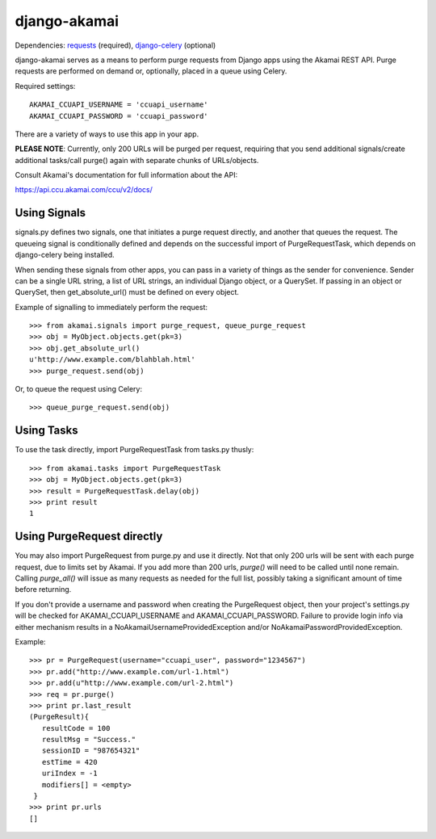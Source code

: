 django-akamai
=============

Dependencies: requests_ (required), django-celery_ (optional)

.. _requests: http://python-requests.org/
.. _django-celery: http://github.com/ask/django-celery

django-akamai serves as a means to perform purge requests from Django apps
using the Akamai REST API. Purge requests are performed on demand or, optionally,
placed in a queue using Celery.

Required settings:
::

	AKAMAI_CCUAPI_USERNAME = 'ccuapi_username'
	AKAMAI_CCUAPI_PASSWORD = 'ccuapi_password'

There are a variety of ways to use this app in your app.

**PLEASE NOTE**: Currently, only 200 URLs will be purged per request, requiring
that you send additional signals/create additional tasks/call purge() again with
separate chunks of URLs/objects.

Consult Akamai's documentation for full information about the API:

https://api.ccu.akamai.com/ccu/v2/docs/


Using Signals
-------------
signals.py defines two signals, one that initiates a purge request directly,
and another that queues the request. The queueing signal is conditionally
defined and depends on the successful import of PurgeRequestTask, which depends
on django-celery being installed.

When sending these signals from other apps, you can pass in a variety of things
as the sender for convenience. Sender can be a single URL string, a list of
URL strings, an individual Django object, or a QuerySet. If passing in an
object or QuerySet, then get_absolute_url() must be defined on every object.

Example of signalling to immediately perform the request:
::

	>>> from akamai.signals import purge_request, queue_purge_request
	>>> obj = MyObject.objects.get(pk=3)
	>>> obj.get_absolute_url()
	u'http://www.example.com/blahblah.html'
	>>> purge_request.send(obj)

Or, to queue the request using Celery:
::

	>>> queue_purge_request.send(obj)


Using Tasks
-----------
To use the task directly, import PurgeRequestTask from tasks.py thusly:
::

	>>> from akamai.tasks import PurgeRequestTask
	>>> obj = MyObject.objects.get(pk=3)
	>>> result = PurgeRequestTask.delay(obj)
	>>> print result
	1

Using PurgeRequest directly
---------------------------
You may also import PurgeRequest from purge.py and use it directly. Not that
only 200 urls will be sent with each purge request, due to limits set by Akamai.
If you add more than 200 urls, `purge()` will need to be called until none remain.
Calling `purge_all()` will issue as many requests as needed for the full list,
possibly taking a significant amount of time before returning.

If you don't provide a username and password when creating the PurgeRequest
object, then your project's settings.py will be checked for
AKAMAI_CCUAPI_USERNAME and AKAMAI_CCUAPI_PASSWORD. Failure to provide login info
via either mechanism results in a NoAkamaiUsernameProvidedException and/or
NoAkamaiPasswordProvidedException.

Example:
::

	>>> pr = PurgeRequest(username="ccuapi_user", password="1234567")
	>>> pr.add("http://www.example.com/url-1.html")
	>>> pr.add(u"http://www.example.com/url-2.html")
	>>> req = pr.purge()
	>>> print pr.last_result
	(PurgeResult){
	   resultCode = 100
	   resultMsg = "Success."
	   sessionID = "987654321"
	   estTime = 420
	   uriIndex = -1
	   modifiers[] = <empty>
	 }
	>>> print pr.urls
	[]
